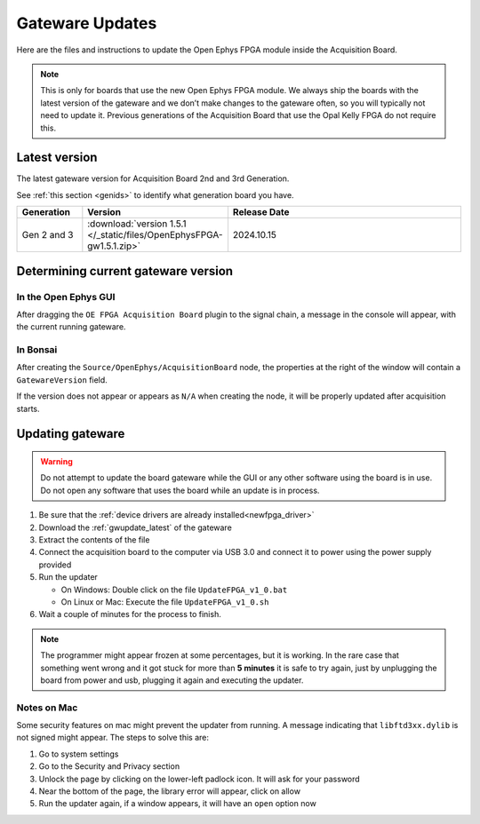 .. _gwupdate:

Gateware Updates
=========================================

Here are the files and instructions to update the Open Ephys FPGA module inside
the Acquisition Board.

.. note:: This is only for boards that use the new Open Ephys FPGA module. We always ship the boards with the latest version of the gateware and we don’t make changes to the gateware often, so you will typically not need to update it. Previous generations of the Acquisition Board that use the Opal Kelly FPGA do not require this.

.. _gwupdate_latest:

Latest version
-------------------------

The latest gateware version for Acquisition Board 2nd and 3rd Generation.

See :ref:`this section <genids>` to identify what generation board you have.

.. list-table::
   :widths: 15 25 60
   :header-rows: 1

   * - Generation
     - Version
     - Release Date
   * - Gen 2 and 3
     - :download:`version 1.5.1 </_static/files/OpenEphysFPGA-gw1.5.1.zip>`
     - 2024.10.15

.. _gwupdate_instructions:

Determining current gateware version
---------------------------------------

In the Open Ephys GUI 
***************************

After dragging the ``OE FPGA Acquisition Board`` plugin to the signal chain, a message in the console
will appear, with the current running gateware.

.. image:: /_static/images/usermanual/gateware/GUI-message.png
    :width: 80%
    :align: center

In Bonsai
*********************************

After creating the ``Source/OpenEphys/AcquisitionBoard`` node, the properties at the
right of the window will contain a ``GatewareVersion`` field.

.. image:: /_static/images/usermanual/gateware/Bonsai-version.png
    :width: 30%
    :align: center

If the version does not appear or appears as ``N/A`` when creating the node, it will be properly
updated after acquisition starts.

Updating gateware
--------------------------------------------------------------------------------

.. warning:: Do not attempt to update the board gateware while the GUI or any other software using
    the board is in use. Do not open any software that uses the board while an update is in process.

#. Be sure that the :ref:`device drivers are already installed<newfpga_driver>`

#. Download the :ref:`gwupdate_latest` of the gateware

#. Extract the contents of the file 

#. Connect the acquisition board to the computer via USB 3.0 and connect it to power using the power supply provided

#. Run the updater

   * On Windows: Double click on the file ``UpdateFPGA_v1_0.bat``
   * On Linux or Mac: Execute the file ``UpdateFPGA_v1_0.sh``

#. Wait a couple of minutes for the process to finish.

.. note:: The programmer might appear frozen at some percentages, but it is working. 
    In the rare case that something went wrong and it got stuck for more than **5 minutes**
    it is safe to try again, just by unplugging the board from power and usb, 
    plugging it again and executing the updater.

Notes on Mac
*************************

Some security features on mac might prevent the updater from running. A message
indicating that ``libftd3xx.dylib`` is not signed might appear. The steps to solve
this are:

#. Go to system settings
#. Go to the Security and Privacy section
#. Unlock the page by clicking on the lower-left padlock icon. It will ask for your password
#. Near the bottom of the page, the library error will appear, click on allow
#. Run the updater again, if a window appears, it will have an ``open`` option now

